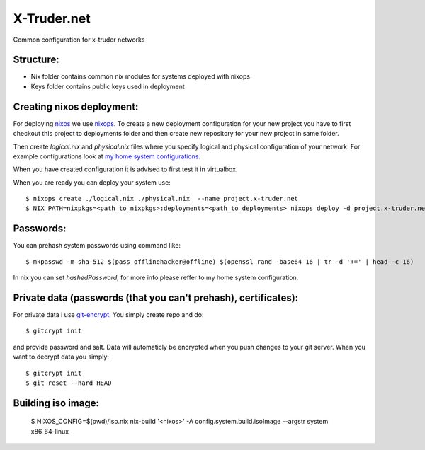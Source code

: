 ============
X-Truder.net
============

Common configuration for x-truder networks

Structure:
----------

- Nix folder contains common nix modules for systems deployed with nixops
- Keys folder contains public keys used in deployment

Creating nixos deployment:
--------------------------

For deploying `nixos <https://nixos.org/nixos/>`_ we use `nixops <https://github.com/nixos/nixops>`_.
To create a new deployment configuration for your new project you have to
first checkout this project to deployments folder and then create new
repository for your new project in same folder.

Then create `logical.nix` and `physical.nix` files where you specify logical
and physical configuration of your network. For example configurations look at
`my home system configurations
<http://www.github.com/offlinehacker/offline.x-truder.net>`_.

When you have created configuration it is advised to first test it in virtualbox.

When you are ready you can deploy your system use::

    $ nixops create ./logical.nix ./physical.nix  --name project.x-truder.net
    $ NIX_PATH=nixpkgs=<path_to_nixpkgs>:deployments=<path_to_deployments> nixops deploy -d project.x-truder.net

Passwords:
----------

You can prehash system passwords using command like::

    $ mkpasswd -m sha-512 $(pass offlinehacker@offline) $(openssl rand -base64 16 | tr -d '+=' | head -c 16)

In nix you can set `hashedPassword`, for more info please reffer to my home
system configuration.

Private data (passwords (that you can't prehash), certificates):
----------------------------------------------------------------

For private data i use `git-encrypt <https://github.com/shadowhand/git-encrypt>`_.
You simply create repo and do::

    $ gitcrypt init

and provide password and salt. Data will automaticly be encrypted when you push
changes to your git server. When you want to decrypt data you simply::

    $ gitcrypt init
    $ git reset --hard HEAD

Building iso image:
-------------------

    $ NIXOS_CONFIG=$(pwd)/iso.nix nix-build '<nixos>' -A config.system.build.isoImage --argstr system x86_64-linux
